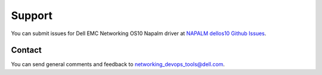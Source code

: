 #######
Support
#######

You can submit issues for Dell EMC Networking OS10 Napalm driver at `NAPALM dellos10 Github Issues <https://github.com/napalm-automation-community/napalm-dellos10/issues>`_.

Contact
-------

You can send general comments and feedback to networking_devops_tools@dell.com.
